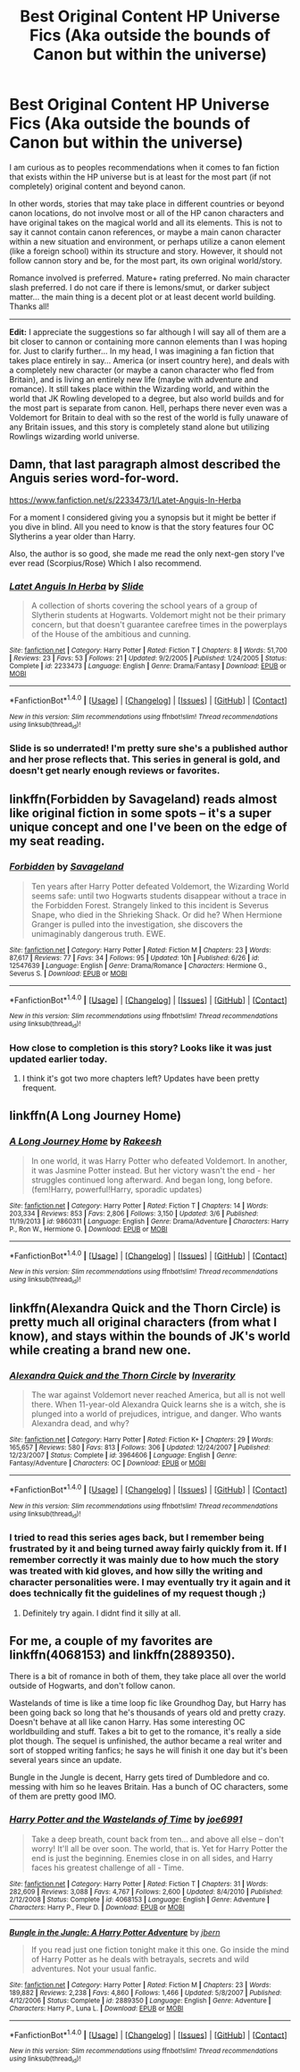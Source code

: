 #+TITLE: Best Original Content HP Universe Fics (Aka outside the bounds of Canon but within the universe)

* Best Original Content HP Universe Fics (Aka outside the bounds of Canon but within the universe)
:PROPERTIES:
:Author: Noexit007
:Score: 27
:DateUnix: 1506569057.0
:DateShort: 2017-Sep-28
:FlairText: Request
:END:
I am curious as to peoples recommendations when it comes to fan fiction that exists within the HP universe but is at least for the most part (if not completely) original content and beyond canon.

In other words, stories that may take place in different countries or beyond canon locations, do not involve most or all of the HP canon characters and have original takes on the magical world and all its elements. This is not to say it cannot contain canon references, or maybe a main canon character within a new situation and environment, or perhaps utilize a canon element (like a foreign school) within its structure and story. However, it should not follow cannon story and be, for the most part, its own original world/story.

Romance involved is preferred. Mature+ rating preferred. No main character slash preferred. I do not care if there is lemons/smut, or darker subject matter... the main thing is a decent plot or at least decent world building. Thanks all!

--------------

*Edit:* I appreciate the suggestions so far although I will say all of them are a bit closer to cannon or containing more cannon elements than I was hoping for. Just to clarify further... In my head, I was imagining a fan fiction that takes place entirely in say... America (or insert country here), and deals with a completely new character (or maybe a canon character who fled from Britain), and is living an entirely new life (maybe with adventure and romance). It still takes place within the Wizarding world, and within the world that JK Rowling developed to a degree, but also world builds and for the most part is separate from canon. Hell, perhaps there never even was a Voldemort for Britain to deal with so the rest of the world is fully unaware of any Britain issues, and this story is completely stand alone but utilizing Rowlings wizarding world universe.


** Damn, that last paragraph almost described the Anguis series word-for-word.

[[https://www.fanfiction.net/s/2233473/1/Latet-Anguis-In-Herba]]

For a moment I considered giving you a synopsis but it might be better if you dive in blind. All you need to know is that the story features four OC Slytherins a year older than Harry.

Also, the author is so good, she made me read the only next-gen story I've ever read (Scorpius/Rose) Which I also recommend.
:PROPERTIES:
:Author: Eorel
:Score: 4
:DateUnix: 1506578324.0
:DateShort: 2017-Sep-28
:END:

*** [[http://www.fanfiction.net/s/2233473/1/][*/Latet Anguis In Herba/*]] by [[https://www.fanfiction.net/u/4095/Slide][/Slide/]]

#+begin_quote
  A collection of shorts covering the school years of a group of Slytherin students at Hogwarts. Voldemort might not be their primary concern, but that doesn't guarantee carefree times in the powerplays of the House of the ambitious and cunning.
#+end_quote

^{/Site/: [[http://www.fanfiction.net/][fanfiction.net]] *|* /Category/: Harry Potter *|* /Rated/: Fiction T *|* /Chapters/: 8 *|* /Words/: 51,700 *|* /Reviews/: 23 *|* /Favs/: 53 *|* /Follows/: 21 *|* /Updated/: 9/2/2005 *|* /Published/: 1/24/2005 *|* /Status/: Complete *|* /id/: 2233473 *|* /Language/: English *|* /Genre/: Drama/Fantasy *|* /Download/: [[http://www.ff2ebook.com/old/ffn-bot/index.php?id=2233473&source=ff&filetype=epub][EPUB]] or [[http://www.ff2ebook.com/old/ffn-bot/index.php?id=2233473&source=ff&filetype=mobi][MOBI]]}

--------------

*FanfictionBot*^{1.4.0} *|* [[[https://github.com/tusing/reddit-ffn-bot/wiki/Usage][Usage]]] | [[[https://github.com/tusing/reddit-ffn-bot/wiki/Changelog][Changelog]]] | [[[https://github.com/tusing/reddit-ffn-bot/issues/][Issues]]] | [[[https://github.com/tusing/reddit-ffn-bot/][GitHub]]] | [[[https://www.reddit.com/message/compose?to=tusing][Contact]]]

^{/New in this version: Slim recommendations using/ ffnbot!slim! /Thread recommendations using/ linksub(thread_id)!}
:PROPERTIES:
:Author: FanfictionBot
:Score: 1
:DateUnix: 1506601415.0
:DateShort: 2017-Sep-28
:END:


*** Slide is so underrated! I'm pretty sure she's a published author and her prose reflects that. This series in general is gold, and doesn't get nearly enough reviews or favorites.
:PROPERTIES:
:Author: patil-triplet
:Score: 1
:DateUnix: 1506623549.0
:DateShort: 2017-Sep-28
:END:


** linkffn(Forbidden by Savageland) reads almost like original fiction in some spots -- it's a super unique concept and one I've been on the edge of my seat reading.
:PROPERTIES:
:Author: Flye_Autumne
:Score: 5
:DateUnix: 1506601054.0
:DateShort: 2017-Sep-28
:END:

*** [[http://www.fanfiction.net/s/12547639/1/][*/Forbidden/*]] by [[https://www.fanfiction.net/u/591462/Savageland][/Savageland/]]

#+begin_quote
  Ten years after Harry Potter defeated Voldemort, the Wizarding World seems safe: until two Hogwarts students disappear without a trace in the Forbidden Forest. Strangely linked to this incident is Severus Snape, who died in the Shrieking Shack. Or did he? When Hermione Granger is pulled into the investigation, she discovers the unimaginably dangerous truth. EWE.
#+end_quote

^{/Site/: [[http://www.fanfiction.net/][fanfiction.net]] *|* /Category/: Harry Potter *|* /Rated/: Fiction M *|* /Chapters/: 23 *|* /Words/: 87,617 *|* /Reviews/: 77 *|* /Favs/: 34 *|* /Follows/: 95 *|* /Updated/: 10h *|* /Published/: 6/26 *|* /id/: 12547639 *|* /Language/: English *|* /Genre/: Drama/Romance *|* /Characters/: Hermione G., Severus S. *|* /Download/: [[http://www.ff2ebook.com/old/ffn-bot/index.php?id=12547639&source=ff&filetype=epub][EPUB]] or [[http://www.ff2ebook.com/old/ffn-bot/index.php?id=12547639&source=ff&filetype=mobi][MOBI]]}

--------------

*FanfictionBot*^{1.4.0} *|* [[[https://github.com/tusing/reddit-ffn-bot/wiki/Usage][Usage]]] | [[[https://github.com/tusing/reddit-ffn-bot/wiki/Changelog][Changelog]]] | [[[https://github.com/tusing/reddit-ffn-bot/issues/][Issues]]] | [[[https://github.com/tusing/reddit-ffn-bot/][GitHub]]] | [[[https://www.reddit.com/message/compose?to=tusing][Contact]]]

^{/New in this version: Slim recommendations using/ ffnbot!slim! /Thread recommendations using/ linksub(thread_id)!}
:PROPERTIES:
:Author: FanfictionBot
:Score: 3
:DateUnix: 1506601075.0
:DateShort: 2017-Sep-28
:END:


*** How close to completion is this story? Looks like it was just updated earlier today.
:PROPERTIES:
:Author: kyle2143
:Score: 1
:DateUnix: 1506611384.0
:DateShort: 2017-Sep-28
:END:

**** I think it's got two more chapters left? Updates have been pretty frequent.
:PROPERTIES:
:Author: Flye_Autumne
:Score: 2
:DateUnix: 1506612878.0
:DateShort: 2017-Sep-28
:END:


** linkffn(A Long Journey Home)
:PROPERTIES:
:Author: Chlis
:Score: 3
:DateUnix: 1506623044.0
:DateShort: 2017-Sep-28
:END:

*** [[http://www.fanfiction.net/s/9860311/1/][*/A Long Journey Home/*]] by [[https://www.fanfiction.net/u/236698/Rakeesh][/Rakeesh/]]

#+begin_quote
  In one world, it was Harry Potter who defeated Voldemort. In another, it was Jasmine Potter instead. But her victory wasn't the end - her struggles continued long afterward. And began long, long before. (fem!Harry, powerful!Harry, sporadic updates)
#+end_quote

^{/Site/: [[http://www.fanfiction.net/][fanfiction.net]] *|* /Category/: Harry Potter *|* /Rated/: Fiction T *|* /Chapters/: 14 *|* /Words/: 203,334 *|* /Reviews/: 853 *|* /Favs/: 2,806 *|* /Follows/: 3,150 *|* /Updated/: 3/6 *|* /Published/: 11/19/2013 *|* /id/: 9860311 *|* /Language/: English *|* /Genre/: Drama/Adventure *|* /Characters/: Harry P., Ron W., Hermione G. *|* /Download/: [[http://www.ff2ebook.com/old/ffn-bot/index.php?id=9860311&source=ff&filetype=epub][EPUB]] or [[http://www.ff2ebook.com/old/ffn-bot/index.php?id=9860311&source=ff&filetype=mobi][MOBI]]}

--------------

*FanfictionBot*^{1.4.0} *|* [[[https://github.com/tusing/reddit-ffn-bot/wiki/Usage][Usage]]] | [[[https://github.com/tusing/reddit-ffn-bot/wiki/Changelog][Changelog]]] | [[[https://github.com/tusing/reddit-ffn-bot/issues/][Issues]]] | [[[https://github.com/tusing/reddit-ffn-bot/][GitHub]]] | [[[https://www.reddit.com/message/compose?to=tusing][Contact]]]

^{/New in this version: Slim recommendations using/ ffnbot!slim! /Thread recommendations using/ linksub(thread_id)!}
:PROPERTIES:
:Author: FanfictionBot
:Score: 1
:DateUnix: 1506623057.0
:DateShort: 2017-Sep-28
:END:


** linkffn(Alexandra Quick and the Thorn Circle) is pretty much all original characters (from what I know), and stays within the bounds of JK's world while creating a brand new one.
:PROPERTIES:
:Author: patil-triplet
:Score: 3
:DateUnix: 1506623620.0
:DateShort: 2017-Sep-28
:END:

*** [[http://www.fanfiction.net/s/3964606/1/][*/Alexandra Quick and the Thorn Circle/*]] by [[https://www.fanfiction.net/u/1374917/Inverarity][/Inverarity/]]

#+begin_quote
  The war against Voldemort never reached America, but all is not well there. When 11-year-old Alexandra Quick learns she is a witch, she is plunged into a world of prejudices, intrigue, and danger. Who wants Alexandra dead, and why?
#+end_quote

^{/Site/: [[http://www.fanfiction.net/][fanfiction.net]] *|* /Category/: Harry Potter *|* /Rated/: Fiction K+ *|* /Chapters/: 29 *|* /Words/: 165,657 *|* /Reviews/: 580 *|* /Favs/: 813 *|* /Follows/: 306 *|* /Updated/: 12/24/2007 *|* /Published/: 12/23/2007 *|* /Status/: Complete *|* /id/: 3964606 *|* /Language/: English *|* /Genre/: Fantasy/Adventure *|* /Characters/: OC *|* /Download/: [[http://www.ff2ebook.com/old/ffn-bot/index.php?id=3964606&source=ff&filetype=epub][EPUB]] or [[http://www.ff2ebook.com/old/ffn-bot/index.php?id=3964606&source=ff&filetype=mobi][MOBI]]}

--------------

*FanfictionBot*^{1.4.0} *|* [[[https://github.com/tusing/reddit-ffn-bot/wiki/Usage][Usage]]] | [[[https://github.com/tusing/reddit-ffn-bot/wiki/Changelog][Changelog]]] | [[[https://github.com/tusing/reddit-ffn-bot/issues/][Issues]]] | [[[https://github.com/tusing/reddit-ffn-bot/][GitHub]]] | [[[https://www.reddit.com/message/compose?to=tusing][Contact]]]

^{/New in this version: Slim recommendations using/ ffnbot!slim! /Thread recommendations using/ linksub(thread_id)!}
:PROPERTIES:
:Author: FanfictionBot
:Score: 1
:DateUnix: 1506623645.0
:DateShort: 2017-Sep-28
:END:


*** I tried to read this series ages back, but I remember being frustrated by it and being turned away fairly quickly from it. If I remember correctly it was mainly due to how much the story was treated with kid gloves, and how silly the writing and character personalities were. I may eventually try it again and it does technically fit the guidelines of my request though ;)
:PROPERTIES:
:Author: Noexit007
:Score: 1
:DateUnix: 1506624904.0
:DateShort: 2017-Sep-28
:END:

**** Definitely try again. I didnt find it silly at all.
:PROPERTIES:
:Author: walaska
:Score: 1
:DateUnix: 1506636025.0
:DateShort: 2017-Sep-29
:END:


** For me, a couple of my favorites are linkffn(4068153) and linkffn(2889350).

There is a bit of romance in both of them, they take place all over the world outside of Hogwarts, and don't follow canon.

Wastelands of time is like a time loop fic like Groundhog Day, but Harry has been going back so long that he's thousands of years old and pretty crazy. Doesn't behave at all like canon Harry. Has some interesting OC worldbuilding and stuff. Takes a bit to get to the romance, it's really a side plot though. The sequel is unfinished, the author became a real writer and sort of stopped writing fanfics; he says he will finish it one day but it's been several years since an update.

Bungle in the Jungle is decent, Harry gets tired of Dumbledore and co. messing with him so he leaves Britain. Has a bunch of OC characters, some of them are pretty good IMO.
:PROPERTIES:
:Author: kyle2143
:Score: 2
:DateUnix: 1506611282.0
:DateShort: 2017-Sep-28
:END:

*** [[http://www.fanfiction.net/s/4068153/1/][*/Harry Potter and the Wastelands of Time/*]] by [[https://www.fanfiction.net/u/557425/joe6991][/joe6991/]]

#+begin_quote
  Take a deep breath, count back from ten... and above all else -- don't worry! It'll all be over soon. The world, that is. Yet for Harry Potter the end is just the beginning. Enemies close in on all sides, and Harry faces his greatest challenge of all - Time.
#+end_quote

^{/Site/: [[http://www.fanfiction.net/][fanfiction.net]] *|* /Category/: Harry Potter *|* /Rated/: Fiction T *|* /Chapters/: 31 *|* /Words/: 282,609 *|* /Reviews/: 3,088 *|* /Favs/: 4,767 *|* /Follows/: 2,600 *|* /Updated/: 8/4/2010 *|* /Published/: 2/12/2008 *|* /Status/: Complete *|* /id/: 4068153 *|* /Language/: English *|* /Genre/: Adventure *|* /Characters/: Harry P., Fleur D. *|* /Download/: [[http://www.ff2ebook.com/old/ffn-bot/index.php?id=4068153&source=ff&filetype=epub][EPUB]] or [[http://www.ff2ebook.com/old/ffn-bot/index.php?id=4068153&source=ff&filetype=mobi][MOBI]]}

--------------

[[http://www.fanfiction.net/s/2889350/1/][*/Bungle in the Jungle: A Harry Potter Adventure/*]] by [[https://www.fanfiction.net/u/940359/jbern][/jbern/]]

#+begin_quote
  If you read just one fiction tonight make it this one. Go inside the mind of Harry Potter as he deals with betrayals, secrets and wild adventures. Not your usual fanfic.
#+end_quote

^{/Site/: [[http://www.fanfiction.net/][fanfiction.net]] *|* /Category/: Harry Potter *|* /Rated/: Fiction M *|* /Chapters/: 23 *|* /Words/: 189,882 *|* /Reviews/: 2,238 *|* /Favs/: 4,860 *|* /Follows/: 1,466 *|* /Updated/: 5/8/2007 *|* /Published/: 4/12/2006 *|* /Status/: Complete *|* /id/: 2889350 *|* /Language/: English *|* /Genre/: Adventure *|* /Characters/: Harry P., Luna L. *|* /Download/: [[http://www.ff2ebook.com/old/ffn-bot/index.php?id=2889350&source=ff&filetype=epub][EPUB]] or [[http://www.ff2ebook.com/old/ffn-bot/index.php?id=2889350&source=ff&filetype=mobi][MOBI]]}

--------------

*FanfictionBot*^{1.4.0} *|* [[[https://github.com/tusing/reddit-ffn-bot/wiki/Usage][Usage]]] | [[[https://github.com/tusing/reddit-ffn-bot/wiki/Changelog][Changelog]]] | [[[https://github.com/tusing/reddit-ffn-bot/issues/][Issues]]] | [[[https://github.com/tusing/reddit-ffn-bot/][GitHub]]] | [[[https://www.reddit.com/message/compose?to=tusing][Contact]]]

^{/New in this version: Slim recommendations using/ ffnbot!slim! /Thread recommendations using/ linksub(thread_id)!}
:PROPERTIES:
:Author: FanfictionBot
:Score: 1
:DateUnix: 1506611335.0
:DateShort: 2017-Sep-28
:END:
